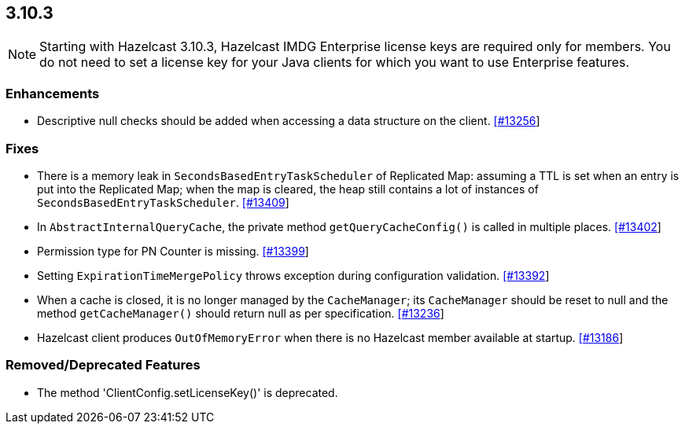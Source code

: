 
== 3.10.3

NOTE: Starting with Hazelcast 3.10.3, Hazelcast IMDG Enterprise license keys are required only for members. You do not need to set a license key for your Java clients for which you want to use Enterprise features.


=== Enhancements

* Descriptive null checks should be added when accessing a data structure on the client. https://github.com/hazelcast/hazelcast/pull/13256[[#13256]]

=== Fixes

* There is a memory leak in `SecondsBasedEntryTaskScheduler` of Replicated Map: assuming a TTL is set when an entry is put into the Replicated Map; when the map is cleared, the heap still contains a lot of instances of `SecondsBasedEntryTaskScheduler`. https://github.com/hazelcast/hazelcast/issues/13409[[#13409]]
* In `AbstractInternalQueryCache`, the private method `getQueryCacheConfig()` is called in multiple places. https://github.com/hazelcast/hazelcast/issues/13402[[#13402]]
* Permission type for PN Counter is missing. https://github.com/hazelcast/hazelcast/issues/13399[[#13399]]
* Setting `ExpirationTimeMergePolicy` throws exception during configuration validation. https://github.com/hazelcast/hazelcast/issues/13392[[#13392]]
* When a cache is closed, it is no longer managed by the `CacheManager`;
its `CacheManager` should be reset to null and the method `getCacheManager()` should
return null as per specification. https://github.com/hazelcast/hazelcast/pull/13236[[#13236]]
*  Hazelcast client produces `OutOfMemoryError` when there is no Hazelcast member available at startup. https://github.com/hazelcast/hazelcast/issues/13186[[#13186]]

=== Removed/Deprecated Features

* The method 'ClientConfig.setLicenseKey()' is deprecated.